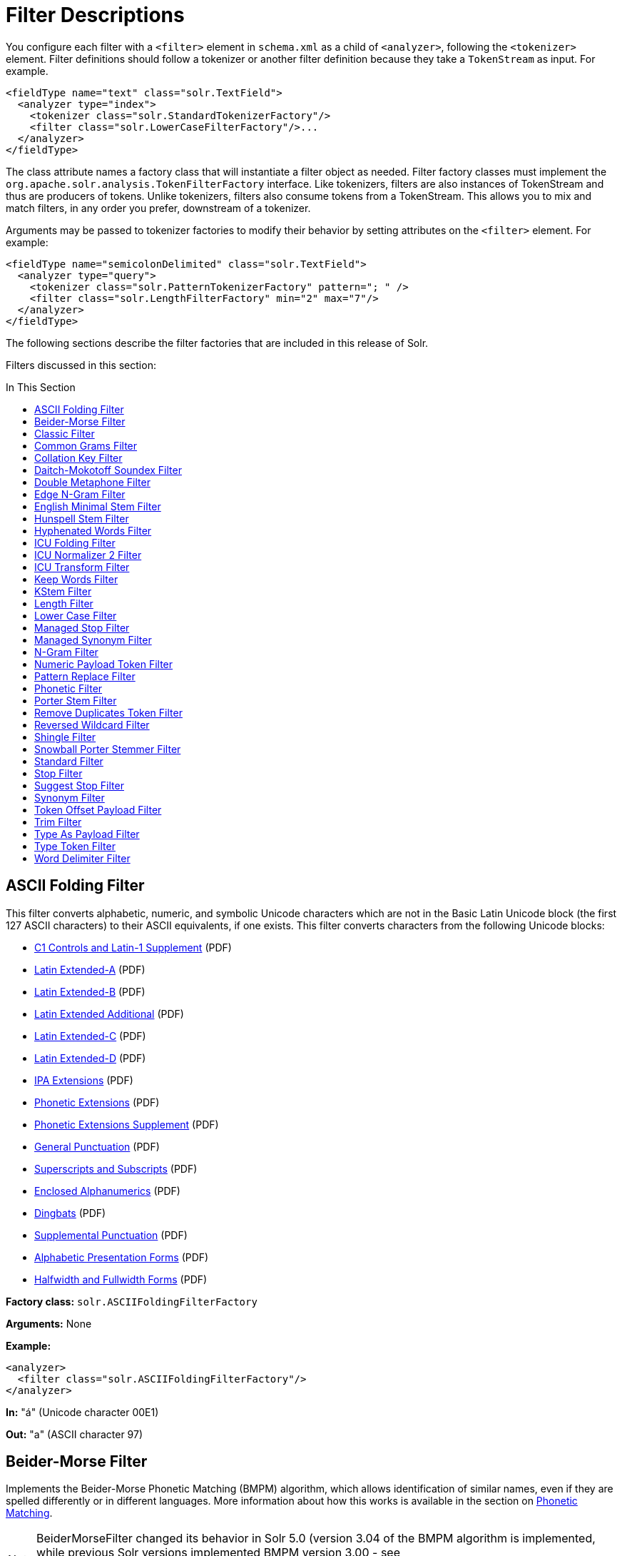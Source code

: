 = Filter Descriptions
:page-description: Detailed information on available content filters.
:page-permalink: Filter-Descriptions.html
:page-toc: false
:toc: macro
:toc-title: In This Section
:page-shortname: filter-descriptions

You configure each filter with a `<filter>` element in `schema.xml` as a child of `<analyzer>`, following the `<tokenizer>` element. Filter definitions should follow a tokenizer or another filter definition because they take a `TokenStream` as input. For example.

[source,xml]
<fieldType name="text" class="solr.TextField">
  <analyzer type="index">
    <tokenizer class="solr.StandardTokenizerFactory"/>
    <filter class="solr.LowerCaseFilterFactory"/>...
  </analyzer>
</fieldType>

The class attribute names a factory class that will instantiate a filter object as needed. Filter factory classes must implement the `org.apache.solr.analysis.TokenFilterFactory` interface. Like tokenizers, filters are also instances of TokenStream and thus are producers of tokens. Unlike tokenizers, filters also consume tokens from a TokenStream. This allows you to mix and match filters, in any order you prefer, downstream of a tokenizer.

Arguments may be passed to tokenizer factories to modify their behavior by setting attributes on the `<filter>` element. For example:

[source,xml]
<fieldType name="semicolonDelimited" class="solr.TextField">
  <analyzer type="query">
    <tokenizer class="solr.PatternTokenizerFactory" pattern="; " />
    <filter class="solr.LengthFilterFactory" min="2" max="7"/>
  </analyzer>
</fieldType>

The following sections describe the filter factories that are included in this release of Solr.

Filters discussed in this section:

toc::[]

== ASCII Folding Filter

This filter converts alphabetic, numeric, and symbolic Unicode characters which are not in the Basic Latin Unicode block (the first 127 ASCII characters) to their ASCII equivalents, if one exists. This filter converts characters from the following Unicode blocks:

* http://www.unicode.org/charts/PDF/U0080.pdf[C1 Controls and Latin-1 Supplement] (PDF)
* http://www.unicode.org/charts/PDF/U0100.pdf[Latin Extended-A] (PDF)
* http://www.unicode.org/charts/PDF/U0180.pdf[Latin Extended-B] (PDF)
* http://www.unicode.org/charts/PDF/U1E00.pdf[Latin Extended Additional] (PDF)
* http://www.unicode.org/charts/PDF/U2C60.pdf[Latin Extended-C] (PDF)
* http://www.unicode.org/charts/PDF/UA720.pdf[Latin Extended-D] (PDF)
* http://www.unicode.org/charts/PDF/U0250.pdf[IPA Extensions] (PDF)
* http://www.unicode.org/charts/PDF/U1D00.pdf[Phonetic Extensions] (PDF)
* http://www.unicode.org/charts/PDF/U1D80.pdf[Phonetic Extensions Supplement] (PDF)
* http://www.unicode.org/charts/PDF/U2000.pdf[General Punctuation] (PDF)
* http://www.unicode.org/charts/PDF/U2070.pdf[Superscripts and Subscripts] (PDF)
* http://www.unicode.org/charts/PDF/U2460.pdf[Enclosed Alphanumerics] (PDF)
* http://www.unicode.org/charts/PDF/U2700.pdf[Dingbats] (PDF)
* http://www.unicode.org/charts/PDF/U2E00.pdf[Supplemental Punctuation] (PDF)
* http://www.unicode.org/charts/PDF/UFB00.pdf[Alphabetic Presentation Forms] (PDF)
* http://www.unicode.org/charts/PDF/UFF00.pdf[Halfwidth and Fullwidth Forms] (PDF)

*Factory class:* `solr.ASCIIFoldingFilterFactory`

*Arguments:* None

*Example:*

[source,xml]
<analyzer>
  <filter class="solr.ASCIIFoldingFilterFactory"/>
</analyzer>

*In:* "á" (Unicode character 00E1)

*Out:* "a" (ASCII character 97)

== Beider-Morse Filter

Implements the Beider-Morse Phonetic Matching (BMPM) algorithm, which allows identification of similar names, even if they are spelled differently or in different languages. More information about how this works is available in the section on <<Phonetic-Matching.adoc,Phonetic Matching>>.

NOTE: BeiderMorseFilter changed its behavior in Solr 5.0 (version 3.04 of the BMPM algorithm is implemented, while previous Solr versions implemented BMPM version 3.00 - see http://stevemorse.org/phoneticinfo.htm), so any index built using this filter with earlier versions of Solr will need to be rebuilt.

*Factory class:* `solr.BeiderMorseFilterFactory`

*Arguments:*

`nameType`: Types of names. Valid values are GENERIC, ASHKENAZI, or SEPHARDIC. If not processing Ashkenazi or Sephardic names, use GENERIC.

`ruleType`: Types of rules to apply. Valid values are APPROX or EXACT.

`concat`: Defines if multiple possible matches should be combined with a pipe ("|").

`languageSet`: The language set to use. The value "auto" will allow the Filter to identify the language, or a comma-separated list can be supplied.

*Example:*

[source,xml]
<analyzer>
  <tokenizer class="solr.StandardTokenizerFactory"/>
  <filter class="solr.BeiderMorseFilterFactory" nameType="GENERIC" ruleType="APPROX"
          concat="true" languageSet="auto">
  </filter>
</analyzer>

== Classic Filter

This filter takes the output of the link:Tokenizers.html#Tokenizers-ClassicTokenizer[Classic Tokenizer] and strips periods from acronyms and "'s" from possessives.

*Factory class:* `solr.ClassicFilterFactory`

*Arguments:* None

*Example:*

[source,xml]
<analyzer>
  <tokenizer class="solr.ClassicTokenizerFactory"/>
  <filter class="solr.ClassicFilterFactory"/>
</analyzer>

*In:* "I.B.M. cat's can't"

*Tokenizer to Filter:* "I.B.M", "cat's", "can't"

*Out:* "IBM", "cat", "can't"

== Common Grams Filter

This filter creates word shingles by combining common tokens such as stop words with regular tokens. This is useful for creating phrase queries containing common words, such as "the cat." Solr normally ignores stop words in queried phrases, so searching for "the cat" would return all matches for the word "cat."

*Factory class:* `solr.CommonGramsFilterFactory`

*Arguments:*

`words`: (a common word file in .txt format) Provide the name of a common word file, such as `stopwords.txt`.

`format`: (optional) If the stopwords list has been formatted for Snowball, you can specify `format="snowball"` so Solr can read the stopwords file.

`ignoreCase`: (boolean) If true, the filter ignores the case of words when comparing them to the common word file. The default is false.

*Example:*

[source,xml]
<analyzer>
  <tokenizer class="solr.StandardTokenizerFactory"/>
  <filter class="solr.CommonGramsFilterFactory" words="stopwords.txt" ignoreCase="true"/>
</analyzer>

*In:* "the Cat"

*Tokenizer to Filter:* "the", "Cat"

*Out:* "the_cat"

== Collation Key Filter

Collation allows sorting of text in a language-sensitive way. It is usually used for sorting, but can also be used with advanced searches. We've covered this in much more detail in the section on link:Language-Analysis.html#LanguageAnalysis-UnicodeCollation[Unicode Collation].

== Daitch-Mokotoff Soundex Filter

Implements the Daitch-Mokotoff Soundex algorithm, which allows identification of similar names, even if they are spelled differently. More information about how this works is available in the section on <<Phonetic-Matching.adoc,Phonetic Matching>>.

*Factory class:* `solr.DaitchMokotoffSoundexFilterFactory`

*Arguments:*

`inject` : (true/false) If true (the default), then new phonetic tokens are added to the stream. Otherwise, tokens are replaced with the phonetic equivalent. Setting this to false will enable phonetic matching, but the exact spelling of the target word may not match.

*Example:*

[source,xml]
<analyzer>
  <tokenizer class="solr.StandardTokenizerFactory"/>
  <filter class="solr.DaitchMokotoffSoundexFilterFactory" inject="true"/>
</analyzer>

== Double Metaphone Filter

This filter creates tokens using the ` DoubleMetaphone ` encoding algorithm from commons-codec. For more information, see the link:Phonetic-Matching.html[Phonetic Matching] section.

*Factory class:* `solr.DoubleMetaphoneFilterFactory`

*Arguments:*

`inject`: (true/false) If true (the default), then new phonetic tokens are added to the stream. Otherwise, tokens are replaced with the phonetic equivalent. Setting this to false will enable phonetic matching, but the exact spelling of the target word may not match.

`maxCodeLength`: (integer) The maximum length of the code to be generated.

*Example:*

Default behavior for inject (true): keep the original token and add phonetic token(s) at the same position.

[source,xml]
<analyzer>
  <tokenizer class="solr.StandardTokenizerFactory"/>
  <filter class="solr.DoubleMetaphoneFilterFactory"/>
</analyzer>

*In:* "four score and Kuczewski"

*Tokenizer to Filter:* "four"(1), "score"(2), "and"(3), "Kuczewski"(4)

*Out:* "four"(1), "FR"(1), "score"(2), "SKR"(2), "and"(3), "ANT"(3), "Kuczewski"(4), "KSSK"(4), "KXFS"(4)

The phonetic tokens have a position increment of 0, which indicates that they are at the same position as the token they were derived from (immediately preceding). Note that "Kuczewski" has two encodings, which are added at the same position.

*Example:*

Discard original token (`inject="false"`).

[source,xml]
<analyzer>
  <tokenizer class="solr.StandardTokenizerFactory"/>
  <filter class="solr.DoubleMetaphoneFilterFactory" inject="false"/>
</analyzer>

*In:* "four score and Kuczewski"

*Tokenizer to Filter:* "four"(1), "score"(2), "and"(3), "Kuczewski"(4)

*Out:* "FR"(1), "SKR"(2), "ANT"(3), "KSSK"(4), "KXFS"(4)

Note that "Kuczewski" has two encodings, which are added at the same position.

== Edge N-Gram Filter

This filter generates edge n-gram tokens of sizes within the given range.

*Factory class:* `solr.EdgeNGramFilterFactory`

*Arguments:*

`minGramSize`: (integer, default 1) The minimum gram size.

`maxGramSize`: (integer, default 1) The maximum gram size.

*Example:*

Default behavior.

[source,xml]
<analyzer>
  <tokenizer class="solr.StandardTokenizerFactory"/>
  <filter class="solr.EdgeNGramFilterFactory"/>
</analyzer>

*In:* "four score and twenty"

*Tokenizer to Filter:* "four", "score", "and", "twenty"

*Out:* "f", "s", "a", "t"

*Example:*

A range of 1 to 4.

[source,xml]
<analyzer>
  <tokenizer class="solr.StandardTokenizerFactory"/>
  <filter class="solr.EdgeNGramFilterFactory" minGramSize="1" maxGramSize="4"/>
</analyzer>

*In:* "four score"

*Tokenizer to Filter:* "four", "score"

*Out:* "f", "fo", "fou", "four", "s", "sc", "sco", "scor"

*Example:*

A range of 4 to 6.

[source,xml]
<analyzer>
  <tokenizer class="solr.StandardTokenizerFactory"/>
  <filter class="solr.EdgeNGramFilterFactory" minGramSize="4" maxGramSize="6"/>
</analyzer>

*In:* "four score and twenty"

*Tokenizer to Filter:* "four", "score", "and", "twenty"

*Out:* "four", "scor", "score", "twen", "twent", "twenty"

== English Minimal Stem Filter

This filter stems plural English words to their singular form.

*Factory class:* `solr.EnglishMinimalStemFilterFactory`

*Arguments:* None

*Example:*

[source,xml]
<analyzer type="index">
  <tokenizer class="solr.StandardTokenizerFactory "/>
  <filter class="solr.EnglishMinimalStemFilterFactory"/>
</analyzer>

*In:* "dogs cats"

*Tokenizer to Filter:* "dogs", "cats"

*Out:* "dog", "cat"

== Hunspell Stem Filter

The http://wiki.apache.org/solr/Hunspell[Hunspell Stem Filter] provides support for several languages. You must provide the dictionary (`.dic`) and rules (`.aff`) files for each language you wish to use with the Hunspell Stem Filter. You can download those language files http://wiki.services.openoffice.org/wiki/Dictionaries[here].

Be aware that your results will vary widely based on the quality of the provided dictionary and rules files. For example, some languages have only a minimal word list with no morphological information. On the other hand, for languages that have no stemmer but do have an extensive dictionary file, the Hunspell stemmer may be a good choice.

*Factory class:* `solr.HunspellStemFilterFactory`

*Arguments:*

`dictionary`: (required) The path of a dictionary file.

`affix`: (required) The path of a rules file. `ignoreCase`: (boolean) controls whether matching is case sensitive or not. The default is false.

`strictAffixParsing`: (boolean) controls whether the affix parsing is strict or not. If true, an error while reading an affix rule causes a ParseException, otherwise is ignored. The default is true.

*Example:*

[source,xml]
<analyzer type="index">
  <tokenizer class="solr.WhitespaceTokenizerFactory"/>
  <filter class="solr.HunspellStemFilterFactory"
    dictionary="en_GB.dic"
    affix="en_GB.aff"
    ignoreCase="true"
    strictAffixParsing="true" />
</analyzer>


*In:* "jump jumping jumped"

*Tokenizer to Filter:* "jump", "jumping", "jumped"

*Out:* "jump", "jump", "jump"

== Hyphenated Words Filter

This filter reconstructs hyphenated words that have been tokenized as two tokens because of a line break or other intervening whitespace in the field test. If a token ends with a hyphen, it is joined with the following token and the hyphen is discarded. Note that for this filter to work properly, the upstream tokenizer must not remove trailing hyphen characters. This filter is generally only useful at index time.

*Factory class:* `solr.HyphenatedWordsFilterFactory`

*Arguments:* None

*Example:*

[source,xml]
<analyzer type="index">
  <tokenizer class="solr.WhitespaceTokenizerFactory"/>
  <filter class="solr.HyphenatedWordsFilterFactory"/>
</analyzer>

*In:* "A hyphen- ated word"

*Tokenizer to Filter:* "A", "hyphen-", "ated", "word"

*Out:* "A", "hyphenated", "word"

== ICU Folding Filter

This filter is a custom Unicode normalization form that applies the foldings specified in http://www.unicode.org/reports/tr30/tr30-4.html[Unicode Technical Report 30] in addition to the `NFKC_Casefold` normalization form as described in link:#FilterDescriptions-ICUNormalizer2Filter[ICU Normalizer 2 Filter]. This filter is a better substitute for the combined behavior of the link:#FilterDescriptions-ASCIIFoldingFilter[ASCII Folding Filter], link:#FilterDescriptions-LowerCaseFilter[Lower Case Filter], and link:#FilterDescriptions-ICUNormalizer2Filter[ICU Normalizer 2 Filter].

To use this filter, see `solr/contrib/analysis-extras/README.txt` for instructions on which jars you need to add to your `solr_home/lib`.

*Factory class:* `solr.ICUFoldingFilterFactory`

*Arguments:* None

*Example:*

[source,xml]
<analyzer>
  <tokenizer class="solr.StandardTokenizerFactory"/>
  <filter class="solr.ICUFoldingFilterFactory"/>
</analyzer>

For detailed information on this normalization form, see http://www.unicode.org/reports/tr30/tr30-4.html.

== ICU Normalizer 2 Filter

This filter factory normalizes text according to one of five Unicode Normalization Forms as described in http://unicode.org/reports/tr15/[Unicode Standard Annex #15]:

* NFC: (name="nfc" mode="compose") Normalization Form C, canonical decomposition
* NFD: (name="nfc" mode="decompose") Normalization Form D, canonical decomposition, followed by canonical composition
* NFKC: (name="nfkc" mode="compose") Normalization Form KC, compatibility decomposition
* NFKD: (name="nfkc" mode="decompose") Normalization Form KD, compatibility decomposition, followed by canonical composition
* NFKC_Casefold: (name="nfkc_cf" mode="compose") Normalization Form KC, with additional Unicode case folding. Using the ICU Normalizer 2 Filter is a better-performing substitution for the link:#FilterDescriptions-LowerCaseFilter[Lower Case Filter] and NFKC normalization.

*Factory class:* `solr.ICUNormalizer2FilterFactory`

*Arguments:*

`name`: (string) The name of the normalization form; `nfc`, `nfd`, `nfkc`, `nfkd`, `nfkc_cf`

`mode`: (string) The mode of Unicode character composition and decomposition; `compose` or `decompose`

*Example:*

[source,xml]
<analyzer>
  <tokenizer class="solr.StandardTokenizerFactory"/>
  <filter class="solr.ICUNormalizer2FilterFactory" name="nkc_cf" mode="compose"/>
</analyzer>

For detailed information about these Unicode Normalization Forms, see http://unicode.org/reports/tr15/.

To use this filter, see `solr/contrib/analysis-extras/README.txt` for instructions on which jars you need to add to your `solr_home/lib`.

== ICU Transform Filter

This filter applies http://userguide.icu-project.org/transforms/general[ICU Tranforms] to text. This filter supports only ICU System Transforms. Custom rule sets are not supported.

*Factory class:* `solr.ICUTransformFilterFactory`

*Arguments:*

`id`: (string) The identifier for the ICU System Transform you wish to apply with this filter. For a full list of ICU System Transforms, see http://demo.icu-project.org/icu-bin/translit?TEMPLATE_FILE=data/translit_rule_main.html.

*Example:*

[source,xml]
<analyzer>
  <tokenizer class="solr.StandardTokenizerFactory"/>
  <filter class="solr.ICUTransformFilterFactory" id="Traditional-Simplified"/>
</analyzer>

For detailed information about ICU Transforms, see http://userguide.icu-project.org/transforms/general.

To use this filter, see `solr/contrib/analysis-extras/README.txt` for instructions on which jars you need to add to your `solr_home/lib`.

== Keep Words Filter

This filter discards all tokens except those that are listed in the given word list. This is the inverse of the Stop Words Filter. This filter can be useful for building specialized indices for a constrained set of terms.

*Factory class:* `solr.KeepWordFilterFactory`

*Arguments:*

`words`: (required) Path of a text file containing the list of keep words, one per line. Blank lines and lines that begin with "#" are ignored. This may be an absolute path, or a simple filename in the Solr config directory.

`ignoreCase`: (true/false) If *true* then comparisons are done case-insensitively. If this argument is true, then the words file is assumed to contain only lowercase words. The default is **false**.

`enablePositionIncrements`: if `luceneMatchVersion` is `4.3` or earlier and `enablePositionIncrements="false"`, no position holes will be left by this filter when it removes tokens. *This argument is invalid if `luceneMatchVersion` is `5.0` or later.*

*Example:*

Where `keepwords.txt` contains:

`happy`

`funny`

`silly`

[source,xml]
<analyzer>
  <tokenizer class="solr.StandardTokenizerFactory"/>
  <filter class="solr.KeepWordFilterFactory" words="keepwords.txt"/>
</analyzer>

*In:* "Happy, sad or funny"

*Tokenizer to Filter:* "Happy", "sad", "or", "funny"

*Out:* "funny"

*Example:*

Same `keepwords.txt`, case insensitive:

[source,xml]
<analyzer>
  <tokenizer class="solr.StandardTokenizerFactory"/>
  <filter class="solr.KeepWordFilterFactory" words="keepwords.txt" ignoreCase="true"/>
</analyzer>

*In:* "Happy, sad or funny"

*Tokenizer to Filter:* "Happy", "sad", "or", "funny"

*Out:* "Happy", "funny"

*Example:*

Using LowerCaseFilterFactory before filtering for keep words, no `ignoreCase` flag.

[source,xml]
<analyzer>
  <tokenizer class="solr.StandardTokenizerFactory"/>
  <filter class="solr.LowerCaseFilterFactory"/>
  <filter class="solr.KeepWordFilterFactory" words="keepwords.txt"/>
</analyzer>

*In:* "Happy, sad or funny"

*Tokenizer to Filter:* "Happy", "sad", "or", "funny"

*Filter to Filter:* "happy", "sad", "or", "funny"

*Out:* "happy", "funny"

== KStem Filter

KStem is an alternative to the Porter Stem Filter for developers looking for a less aggressive stemmer. KStem was written by Bob Krovetz, ported to Lucene by Sergio Guzman-Lara (UMASS Amherst). This stemmer is only appropriate for English language text.

*Factory class:* `solr.KStemFilterFactory`

*Arguments:* None

*Example:*

[source,xml]
<analyzer type="index">
  <tokenizer class="solr.StandardTokenizerFactory "/>
  <filter class="solr.KStemFilterFactory"/>
</analyzer>

*In:* "jump jumping jumped"

*Tokenizer to Filter:* "jump", "jumping", "jumped"

*Out:* "jump", "jump", "jump"

== Length Filter

This filter passes tokens whose length falls within the min/max limit specified. All other tokens are discarded.

*Factory class:* `solr.LengthFilterFactory`

*Arguments:*

`min`: (integer, required) Minimum token length. Tokens shorter than this are discarded.

`max`: (integer, required, must be >= min) Maximum token length. Tokens longer than this are discarded.

`enablePositionIncrements`: if `luceneMatchVersion` is `4.3` or earlier and `enablePositionIncrements="false"`, no position holes will be left by this filter when it removes tokens. *This argument is invalid if `luceneMatchVersion` is `5.0` or later.*

*Example:*

[source,xml]
<analyzer>
  <tokenizer class="solr.StandardTokenizerFactory"/>
  <filter class="solr.LengthFilterFactory" min="3" max="7"/>
</analyzer>

*In:* "turn right at Albuquerque"

*Tokenizer to Filter:* "turn", "right", "at", "Albuquerque"

*Out:* "turn", "right"

== Lower Case Filter

Converts any uppercase letters in a token to the equivalent lowercase token. All other characters are left unchanged.

*Factory class:* `solr.LowerCaseFilterFactory`

*Arguments:* None

*Example:*

[source,xml]
<analyzer>
  <tokenizer class="solr.StandardTokenizerFactory"/>
  <filter class="solr.LowerCaseFilterFactory"/>
</analyzer>

*In:* "Down With CamelCase"

*Tokenizer to Filter:* "Down", "With", "CamelCase"

*Out:* "down", "with", "camelcase"

== Managed Stop Filter

This is specialized version of the link:#FilterDescriptions-StopFilter[Stop Words Filter Factory] that uses a set of stop words that are link:Managed-Resources.html[managed from a REST API.]

*Arguments:*

`managed`: The name that should be used for this set of stop words in the managed REST API.

*Example:*

With this configuration the set of words is named "english" and can be managed via `/solr/collection_name/schema/analysis/stopwords/english`

[source,xml]
<analyzer>
  <tokenizer class="solr.StandardTokenizerFactory"/>
  <filter class="solr.ManagedStopFilterFactory" managed="english"/>
</analyzer>

See <<_stop-filter,Stop Filter>> for example input/output.

== Managed Synonym Filter

This is specialized version of the <<_synonym-filter,Synonym Filter Factory>> that uses a mapping on synonyms that is <<Managed-Resources.adoc,managed from a REST API>>.

*Arguments:*

`managed`: The name that should be used for this mapping on synonyms in the managed REST API.

*Example:*

With this configuration the set of mappings is named "english" and can be managed via `/solr/collection_name/schema/analysis/synonyms/english`

[source,xml]
<analyzer>
  <tokenizer class="solr.StandardTokenizerFactory"/>
  <filter class="solr.ManagedSynonymFilterFactory" managed="english"/>
</analyzer>

See <<_synonym-filter,Synonym Filter>> for example input/output.

== N-Gram Filter

Generates n-gram tokens of sizes in the given range. Note that tokens are ordered by position and then by gram size.

*Factory class:* `solr.NGramFilterFactory`

*Arguments:*

`minGramSize`: (integer, default 1) The minimum gram size.

`maxGramSize`: (integer, default 2) The maximum gram size.

*Example:*

Default behavior.

[source,xml]
<analyzer>
  <tokenizer class="solr.StandardTokenizerFactory"/>
  <filter class="solr.NGramFilterFactory"/>
</analyzer>

*In:* "four score"

*Tokenizer to Filter:* "four", "score"

*Out:* "f", "o", "u", "r", "fo", "ou", "ur", "s", "c", "o", "r", "e", "sc", "co", "or", "re"

*Example:*

A range of 1 to 4.

[source,xml]
<analyzer>
  <tokenizer class="solr.StandardTokenizerFactory"/>
  <filter class="solr.NGramFilterFactory" minGramSize="1" maxGramSize="4"/>
</analyzer>

*In:* "four score"

*Tokenizer to Filter:* "four", "score"

*Out:* "f", "fo", "fou", "four", "s", "sc", "sco", "scor"

*Example:*

A range of 3 to 5.

[source,xml]
<analyzer>
  <tokenizer class="solr.StandardTokenizerFactory"/>
  <filter class="solr.NGramFilterFactory" minGramSize="3" maxGramSize="5"/>
</analyzer>

*In:* "four score"

*Tokenizer to Filter:* "four", "score"

*Out:* "fou", "four", "our", "sco", "scor", "score", "cor", "core", "ore"

== Numeric Payload Token Filter

This filter adds a numeric floating point payload value to tokens that match a given type. Refer to the Javadoc for the `org.apache.lucene.analysis.Token` class for more information about token types and payloads.

*Factory class:* `solr.NumericPayloadTokenFilterFactory`

*Arguments:*

`payload`: (required) A floating point value that will be added to all matching tokens.

`typeMatch`: (required) A token type name string. Tokens with a matching type name will have their payload set to the above floating point value.

*Example:*

[source,xml]
<analyzer>
  <tokenizer class="solr.WhitespaceTokenizerFactory"/>
  <filter class="solr.NumericPayloadTokenFilterFactory" payload="0.75" typeMatch="word"/>
</analyzer>

*In:* "bing bang boom"

*Tokenizer to Filter:* "bing", "bang", "boom"

*Out:* "bing"[0.75], "bang"[0.75], "boom"[0.75]

== Pattern Replace Filter

This filter applies a regular expression to each token and, for those that match, substitutes the given replacement string in place of the matched pattern. Tokens which do not match are passed though unchanged.

*Factory class:* `solr.PatternReplaceFilterFactory`

*Arguments:*

`pattern`: (required) The regular expression to test against each token, as per `java.util.regex.Pattern`.

`replacement`: (required) A string to substitute in place of the matched pattern. This string may contain references to capture groups in the regex pattern. See the Javadoc for `java.util.regex.Matcher`.

`replace`: ("all" or "first", default "all") Indicates whether all occurrences of the pattern in the token should be replaced, or only the first.

*Example:*

Simple string replace:

[source,xml]
<analyzer>
  <tokenizer class="solr.StandardTokenizerFactory"/>
  <filter class="solr.PatternReplaceFilterFactory" pattern="cat" replacement="dog"/>
</analyzer>

*In:* "cat concatenate catycat"

*Tokenizer to Filter:* "cat", "concatenate", "catycat"

*Out:* "dog", "condogenate", "dogydog"

*Example:*

String replacement, first occurrence only:

[source,xml]
<analyzer>
  <tokenizer class="solr.StandardTokenizerFactory"/>
  <filter class="solr.PatternReplaceFilterFactory" pattern="cat" replacement="dog" replace="first"/>
</analyzer>

*In:* "cat concatenate catycat"

*Tokenizer to Filter:* "cat", "concatenate", "catycat"

*Out:* "dog", "condogenate", "dogycat"

*Example:*

More complex pattern with capture group reference in the replacement. Tokens that start with non-numeric characters and end with digits will have an underscore inserted before the numbers. Otherwise the token is passed through.

[source,xml]
<analyzer>
  <tokenizer class="solr.StandardTokenizerFactory"/>
  <filter class="solr.PatternReplaceFilterFactory" pattern="(\D+)(\d+)$" replacement="$1_$2"/>
</analyzer>

*In:* "cat foo1234 9987 blah1234foo"

*Tokenizer to Filter:* "cat", "foo1234", "9987", "blah1234foo"

*Out:* "cat", "foo_1234", "9987", "blah1234foo"

== Phonetic Filter

This filter creates tokens using one of the phonetic encoding algorithms in the `org.apache.commons.codec.language` package. For more information, see the section on https://cwiki.apache.org/confluence/display/solr/Phonetic+Matching[Phonetic Matching].

*Factory class:* `solr.PhoneticFilterFactory`

*Arguments:*

`encoder`: (required) The name of the encoder to use. The encoder name must be one of the following (case insensitive): http://commons.apache.org/codec/apidocs/org/apache/commons/codec/language/DoubleMetaphone.html[DoubleMetaphone], http://commons.apache.org/codec/apidocs/org/apache/commons/codec/language/Metaphone.html[Metaphone], http://commons.apache.org/codec/apidocs/org/apache/commons/codec/language/Soundex.html[Soundex], http://commons.apache.org/codec/apidocs/org/apache/commons/codec/language/RefinedSoundex.html[RefinedSoundex], http://commons.apache.org/codec/apidocs/org/apache/commons/codec/language/Caverphone.html[Caverphone (v2.0)], http://commons.apache.org/codec/apidocs/org/apache/commons/codec/language/ColognePhonetic.html[ColognePhonetic], or http://commons.apache.org/proper/commons-codec/apidocs/org/apache/commons/codec/language/Nysiis.html[Nysiis].

`inject`: (true/false) If true (the default), then new phonetic tokens are added to the stream. Otherwise, tokens are replaced with the phonetic equivalent. Setting this to false will enable phonetic matching, but the exact spelling of the target word may not match.

`maxCodeLength`: (integer) The maximum length of the code to be generated by the Metaphone or Double Metaphone encoders.

*Example:*

Default behavior for DoubleMetaphone encoding.

[source,xml]
<analyzer>
  <tokenizer class="solr.StandardTokenizerFactory"/>
  <filter class="solr.PhoneticFilterFactory" encoder="DoubleMetaphone"/>
</analyzer>

*In:* "four score and twenty"

*Tokenizer to Filter:* "four"(1), "score"(2), "and"(3), "twenty"(4)

*Out:* "four"(1), "FR"(1), "score"(2), "SKR"(2), "and"(3), "ANT"(3), "twenty"(4), "TNT"(4)

The phonetic tokens have a position increment of 0, which indicates that they are at the same position as the token they were derived from (immediately preceding).

*Example:*

Discard original token.

[source,xml]
<analyzer>
  <tokenizer class="solr.StandardTokenizerFactory"/>
  <filter class="solr.PhoneticFilterFactory" encoder="DoubleMetaphone" inject="false"/>
</analyzer>

*In:* "four score and twenty"

*Tokenizer to Filter:* "four"(1), "score"(2), "and"(3), "twenty"(4)

*Out:* "FR"(1), "SKR"(2), "ANT"(3), "TWNT"(4)

*Example:*

Default Soundex encoder.

[source,xml]
<analyzer>
  <tokenizer class="solr.StandardTokenizerFactory"/>
  <filter class="solr.PhoneticFilterFactory" encoder="Soundex"/>
</analyzer>

*In:* "four score and twenty"

*Tokenizer to Filter:* "four"(1), "score"(2), "and"(3), "twenty"(4)

*Out:* "four"(1), "F600"(1), "score"(2), "S600"(2), "and"(3), "A530"(3), "twenty"(4), "T530"(4)

== Porter Stem Filter

This filter applies the Porter Stemming Algorithm for English. The results are similar to using the Snowball Porter Stemmer with the `language="English"` argument. But this stemmer is coded directly in Java and is not based on Snowball. It does not accept a list of protected words and is only appropriate for English language text. However, it has been benchmarked as http://markmail.org/thread/d2c443z63z37rwf6[four times faster] than the English Snowball stemmer, so can provide a performance enhancement.

*Factory class:* `solr.PorterStemFilterFactory`

*Arguments:* None

*Example:*

[source,xml]
<analyzer type="index">
  <tokenizer class="solr.StandardTokenizerFactory "/>
  <filter class="solr.PorterStemFilterFactory"/>
</analyzer>

*In:* "jump jumping jumped"

*Tokenizer to Filter:* "jump", "jumping", "jumped"

*Out:* "jump", "jump", "jump"

== Remove Duplicates Token Filter

The filter removes duplicate tokens in the stream. Tokens are considered to be duplicates if they have the same text and position values.

*Factory class:* `solr.RemoveDuplicatesTokenFilterFactory`

*Arguments:* None

*Example:*

One example of where `RemoveDuplicatesTokenFilterFactory` is in situations where a synonym file is being used in conjuntion with a stemmer causes some synonyms to be reduced to the same stem. Consider the following entry from a `synonyms.txt` file:

[source]
Television, Televisions, TV, TVs


When used in the following configuration:

[source,xml]
<analyzer>
  <tokenizer class="solr.StandardTokenizerFactory"/>
  <filter class="solr.SynonymFilterFactory" synonyms="synonyms.txt"/>
  <filter class="solr.EnglishMinimalStemFilterFactory"/>
  <filter class="solr.RemoveDuplicatesTokenFilterFactory"/>
</analyzer>

*In:* "Watch TV"

*Tokenizer to Synonym Filter:* "Watch"(1) "TV"(2)

*Synonym Filter to Stem Filter:* "Watch"(1) "Television"(2) "Televisions"(2) "TV"(2) "TVs"(2)

*Stem Filter to Remove Dups Filter:* "Watch"(1) "Television"(2) "Television"(2) "TV"(2) "TV"(2)

*Out:* "Watch"(1) "Television"(2) "TV"(2)

== Reversed Wildcard Filter

This filter reverses tokens to provide faster leading wildcard and prefix queries. Tokens without wildcards are not reversed.

*Factory class:* `solr.ReversedWildcardFilterFactory`

*Arguments:*

`withOriginal` (boolean) If true, the filter produces both original and reversed tokens at the same positions. If false, produces only reversed tokens.

`maxPosAsterisk` (integer, default = 2) The maximum position of the asterisk wildcard ('*') that triggers the reversal of the query term. Terms with asterisks at positions above this value are not reversed.

`maxPosQuestion` (integer, default = 1) The maximum position of the question mark wildcard ('?') that triggers the reversal of query term. To reverse only pure suffix queries (queries with a single leading asterisk), set this to 0 and `maxPosAsterisk` to 1.

`maxFractionAsterisk` (float, default = 0.0) An additional parameter that triggers the reversal if asterisk ('*') position is less than this fraction of the query token length.

`minTrailing` (integer, default = 2) The minimum number of trailing characters in a query token after the last wildcard character. For good performance this should be set to a value larger than 1.

*Example:*

[source,xml]
<analyzer type="index">
  <tokenizer class="solr.WhitespaceTokenizerFactory"/>
  <filter class="solr.ReversedWildcardFilterFactory" withOriginal="true"
    maxPosAsterisk="2" maxPosQuestion="1" minTrailing="2" maxFractionAsterisk="0"/>
</analyzer>

*In:* "*foo *bar"

*Tokenizer to Filter:* "*foo", "*bar"

*Out:* "oof*", "rab*"

== Shingle Filter

This filter constructs shingles, which are token n-grams, from the token stream. It combines runs of tokens into a single token.

*Factory class:* `solr.ShingleFilterFactory`

*Arguments:*

`minShingleSize`: (integer, default 2) The minimum number of tokens per shingle.

`maxShingleSize`: (integer, must be >= 2, default 2) The maximum number of tokens per shingle.

`outputUnigrams`: (true/false) If true (the default), then each individual token is also included at its original position.

`outputUnigramsIfNoShingles`: (true/false) If false (the default), then individual tokens will be output if no shingles are possible.

`tokenSeparator`: (string, default is " ") The default string to use when joining adjacent tokens to form a shingle.

*Example:*

Default behavior.

[source,xml]
<analyzer>
  <tokenizer class="solr.StandardTokenizerFactory"/>
  <filter class="solr.ShingleFilterFactory"/>
</analyzer>

*In:* "To be, or what?"

*Tokenizer to Filter:* "To"(1), "be"(2), "or"(3), "what"(4)

*Out:* "To"(1), "To be"(1), "be"(2), "be or"(2), "or"(3), "or what"(3), "what"(4)

*Example:*

A shingle size of four, do not include original token.

[source,xml]
<analyzer>
  <tokenizer class="solr.StandardTokenizerFactory"/>
  <filter class="solr.ShingleFilterFactory" maxShingleSize="4" outputUnigrams="false"/>
</analyzer>

*In:* "To be, or not to be."

*Tokenizer to Filter:* "To"(1), "be"(2), "or"(3), "not"(4), "to"(5), "be"(6)

*Out:* "To be"(1), "To be or"(1), "To be or not"(1), "be or"(2), "be or not"(2), "be or not to"(2), "or not"(3), "or not to"(3), "or not to be"(3), "not to"(4), "not to be"(4), "to be"(5)

== Snowball Porter Stemmer Filter

This filter factory instantiates a language-specific stemmer generated by Snowball. Snowball is a software package that generates pattern-based word stemmers. This type of stemmer is not as accurate as a table-based stemmer, but is faster and less complex. Table-driven stemmers are labor intensive to create and maintain and so are typically commercial products.

Solr contains Snowball stemmers for Armenian, Basque, Catalan, Danish, Dutch, English, Finnish, French, German, Hungarian, Italian, Norwegian, Portuguese, Romanian, Russian, Spanish, Swedish and Turkish. For more information on Snowball, visit http://snowball.tartarus.org/.

`StopFilterFactory`, `CommonGramsFilterFactory`, and `CommonGramsQueryFilterFactory` can optionally read stopwords in Snowball format (specify `format="snowball"` in the configuration of those FilterFactories).

*Factory class:* `solr.SnowballPorterFilterFactory`

*Arguments:*

`language`: (default "English") The name of a language, used to select the appropriate Porter stemmer to use. Case is significant. This string is used to select a package name in the "org.tartarus.snowball.ext" class hierarchy.

`protected`: Path of a text file containing a list of protected words, one per line. Protected words will not be stemmed. Blank lines and lines that begin with "#" are ignored. This may be an absolute path, or a simple file name in the Solr config directory.

*Example:*

Default behavior:

[source,xml]
<analyzer>
  <tokenizer class="solr.StandardTokenizerFactory"/>
  <filter class="solr.SnowballPorterFilterFactory"/>
</analyzer>

*In:* "flip flipped flipping"

*Tokenizer to Filter:* "flip", "flipped", "flipping"

*Out:* "flip", "flip", "flip"

*Example:*

French stemmer, English words:

[source,xml]
<analyzer>
  <tokenizer class="solr.StandardTokenizerFactory"/>
  <filter class="solr.SnowballPorterFilterFactory" language="French"/>
</analyzer>

*In:* "flip flipped flipping"

*Tokenizer to Filter:* "flip", "flipped", "flipping"

*Out:* "flip", "flipped", "flipping"

*Example:*

Spanish stemmer, Spanish words:

[source,xml]
<analyzer>
  <tokenizer class="solr.StandardTokenizerFactory"/>
  <filter class="solr.SnowballPorterFilterFactory" language="Spanish"/>
</analyzer>

*In:* "cante canta"

*Tokenizer to Filter:* "cante", "canta"

*Out:* "cant", "cant"

== Standard Filter

This filter removes dots from acronyms and the substring "'s" from the end of tokens. This filter depends on the tokens being tagged with the appropriate term-type to recognize acronyms and words with apostrophes.

*Factory class:* `solr.StandardFilterFactory`

*Arguments:* None

Note:

This filter is no longer operational in Solr when the `luceneMatchVersion` (in `solrconfig.xml`) is higher than "3.1".

== Stop Filter

This filter discards, or _stops_ analysis of, tokens that are on the given stop words list. A standard stop words list is included in the Solr config directory, named `stopwords.txt`, which is appropriate for typical English language text.

*Factory class:* `solr.StopFilterFactory`

*Arguments:*

`words`: (optional) The path to a file that contains a list of stop words, one per line. Blank lines and lines that begin with "#" are ignored. This may be an absolute path, or path relative to the Solr config directory.

`format`: (optional) If the stopwords list has been formatted for Snowball, you can specify `format="snowball"` so Solr can read the stopwords file.

`ignoreCase`: (true/false, default false) Ignore case when testing for stop words. If true, the stop list should contain lowercase words.

`enablePositionIncrements`: if `luceneMatchVersion` is `4.4` or earlier and `enablePositionIncrements="false"`, no position holes will be left by this filter when it removes tokens. *This argument is invalid if `luceneMatchVersion` is `5.0` or later.*

*Example:*

Case-sensitive matching, capitalized words not stopped. Token positions skip stopped words.

[source,xml]
<analyzer>
  <tokenizer class="solr.StandardTokenizerFactory"/>
  <filter class="solr.StopFilterFactory" words="stopwords.txt"/>
</analyzer>

*In:* "To be or what?"

*Tokenizer to Filter:* "To"(1), "be"(2), "or"(3), "what"(4)

*Out:* "To"(1), "what"(4)

*Example:*

[source,xml]
<analyzer>
  <tokenizer class="solr.StandardTokenizerFactory"/>
  <filter class="solr.StopFilterFactory" words="stopwords.txt" ignoreCase="true"/>
</analyzer>

*In:* "To be or what?"

*Tokenizer to Filter:* "To"(1), "be"(2), "or"(3), "what"(4)

*Out:* "what"(4)

== Suggest Stop Filter

Like <<_stop-filter,Stop Filter>>, this filter discards, or _stops_ analysis of, tokens that are on the given stop words list. Suggest Stop Filter differs from Stop Filter in that it will not remove the last token unless it is followed by a token separator. For example, a query "`find the`" would preserve the '`the`' since it was not followed by a space, punctuation etc., and mark it as a `KEYWORD` so that following filters will not change or remove it. By contrast, a query like "`find the popsicle`" would remove "`the`" as a stopword, since it's followed by a space. When using one of the analyzing suggesters, you would normally use the ordinary `StopFilterFactory` in your index analyzer and then SuggestStopFilter in your query analyzer.

*Factory class:* `solr.SuggestStopFilterFactory`

*Arguments:*

`words`: (optional; default: ` StopAnalyzer#ENGLISH_STOP_WORDS_SET `) The name of a stopwords file to parse.

`format`: (optional; default: `wordset`) Defines how the words file will be parsed. If `words` is not specified, then `format` must not be specified. The valid values for the format option are:

* `wordset`: This is the default format, which supports one word per line (including any intra-word whitespace) and allows whole line comments begining with the "`#`" character. Blank lines are ignored.
* `snowball`: This format allows for multiple words specified on each line, and trailing comments may be specified using the vertical line ("`|`"). Blank lines are ignored.

`ignoreCase`: (optional; default: `false`) If `true`, matching is case-insensitive.

*Example:*

[source,xml]
<analyzer type="query">
  <tokenizer class="solr.WhitespaceTokenizerFactory"/>
  <filter class="solr.LowerCaseFilterFactory"/>
  <filter class="solr.SuggestStopFilterFactory" ignoreCase="true"
          words="stopwords.txt" format="wordset"/>
</analyzer>

*In:* "The The"

*Tokenizer to Filter:* "the"(1), "the"(2)

*Out:* "the"(2)

== Synonym Filter

This filter does synonym mapping. Each token is looked up in the list of synonyms and if a match is found, then the synonym is emitted in place of the token. The position value of the new tokens are set such they all occur at the same position as the original token.

*Factory class:* `solr.SynonymFilterFactory`

*Arguments:*

`synonyms`: (required) The path of a file that contains a list of synonyms, one per line. In the (default) `solr` format - see the `format` argument below for alternatives - blank lines and lines that begin with "`#`" are ignored. This may be an absolute path, or path relative to the Solr config directory. There are two ways to specify synonym mappings:

* A comma-separated list of words. If the token matches any of the words, then all the words in the list are substituted, which will include the original token.

* Two comma-separated lists of words with the symbol "=>" between them. If the token matches any word on the left, then the list on the right is substituted. The original token will not be included unless it is also in the list on the right.

`ignoreCase`: (optional; default: `false`) If `true`, synonyms will be matched case-insensitively.

`expand`: (optional; default: `true`) If `true`, a synonym will be expanded to all equivalent synonyms. If `false`, all equivalent synonyms will be reduced to the first in the list.

`format`: (optional; default: `solr`) Controls how the synonyms will be parsed. The short names `solr` (for ` SolrSynonymParser)` and `wordnet` (for ` WordnetSynonymParser `) are supported, or you may alternatively supply the name of your own ` SynonymMap.Builder ` subclass.

`tokenizerFactory`: (optional; default: `WhitespaceTokenizerFactory`) The name of the tokenizer factory to use when parsing the synonyms file. Arguments with the name prefix "`tokenizerFactory."` will be supplied as init params to the specified tokenizer factory. Any arguments not consumed by the synonym filter factory, including those without the "`tokenizerFactory.`" prefix, will also be supplied as init params to the tokenizer factory. If `tokenizerFactory` is specified, then `analyzer` may not be, and vice versa.

`analyzer`: (optional; default: `WhitespaceTokenizerFactory`) The name of the analyzer class to use when parsing the synonyms file. If `analyzer` is specified, then `tokenizerFactory` may not be, and vice versa.

For the following examples, assume a synonyms file named `mysynonyms.txt`:

[source]
couch,sofa,divan
teh => the
huge,ginormous,humungous => large
small => tiny,teeny,weeny

*Example:*

[source,xml]
<analyzer>
  <tokenizer class="solr.StandardTokenizerFactory"/>
  <filter class="solr.SynonymFilterFactory" synonyms="mysynonyms.txt"/>
</analyzer>

*In:* "teh small couch"

*Tokenizer to Filter:* "teh"(1), "small"(2), "couch"(3)

*Out:* "the"(1), "tiny"(2), "teeny"(2), "weeny"(2), "couch"(3), "sofa"(3), "divan"(3)

*Example:*

[source,xml]
<analyzer>
  <tokenizer class="solr.StandardTokenizerFactory "/>
  <filter class="solr.SynonymFilterFactory" synonyms="mysynonyms.txt"/>
</analyzer>

*In:* "teh ginormous, humungous sofa"

*Tokenizer to Filter:* "teh"(1), "ginormous"(2), "humungous"(3), "sofa"(4)

*Out:* "the"(1), "large"(2), "large"(3), "couch"(4), "sofa"(4), "divan"(4)

== Token Offset Payload Filter

This filter adds the numeric character offsets of the token as a payload value for that token.

*Factory class:* `solr.TokenOffsetPayloadTokenFilterFactory`

*Arguments:* None

*Example:*

[source,xml]
<analyzer>
  <tokenizer class="solr.WhitespaceTokenizerFactory"/>
  <filter class="solr.TokenOffsetPayloadTokenFilterFactory"/>
</analyzer>

*In:* "bing bang boom"

*Tokenizer to Filter:* "bing", "bang", "boom"

*Out:* "bing"[0,4], "bang"[5,9], "boom"[10,14]

== Trim Filter

This filter trims leading and/or trailing whitespace from tokens. Most tokenizers break tokens at whitespace, so this filter is most often used for special situations.

*Factory class:* `solr.TrimFilterFactory`

*Arguments:*

`updateOffsets`: if `luceneMatchVersion` is `4.3` or earlier and `updateOffsets="true"`, trimmed tokens' start and end offsets will be updated to those of the first and last characters (plus one) remaining in the token. *This argument is invalid if `luceneMatchVersion` is `5.0` or later.*

*Example:*

The PatternTokenizerFactory configuration used here splits the input on simple commas, it does not remove whitespace.

[source,xml]
<analyzer>
  <tokenizer class="solr.PatternTokenizerFactory" pattern=","/>
  <filter class="solr.TrimFilterFactory"/>
</analyzer>

*In:* "one, two , three ,four "

*Tokenizer to Filter:* "one", " two ", " three ", "four "

*Out:* "one", "two", "three", "four"

== Type As Payload Filter

This filter adds the token's type, as an encoded byte sequence, as its payload.

*Factory class:* `solr.TypeAsPayloadTokenFilterFactory`

*Arguments:* None

*Example:*

[source,xml]
<analyzer>
  <tokenizer class="solr.WhitespaceTokenizerFactory"/>
  <filter class="solr.TypeAsPayloadTokenFilterFactory"/>
</analyzer>

*In:* "Pay Bob's I.O.U."

*Tokenizer to Filter:* "Pay", "Bob's", "I.O.U."

*Out:* "Pay"[<ALPHANUM>], "Bob's"[<APOSTROPHE>], "I.O.U."[<ACRONYM>]

== Type Token Filter

This filter blacklists or whitelists a specified list of token types, assuming the tokens have type metadata associated with them. For example, the <<Tokenizers.adoc#_UAX29-URL-Email-Tokenizer,UAX29 URL Email Tokenizer>> emits "<URL>" and "<EMAIL>" typed tokens, as well as other types. This filter would allow you to pull out only e-mail addresses from text as tokens, if you wish.

*Factory class:* `solr.TypeTokenFilterFactory`

*Arguments:*

`types`: Defines the location of a file of types to filter.

`useWhitelist`: If **true**, the file defined in `types` should be used as include list. If **false**, or undefined, the file defined in `types` is used as a blacklist.

`enablePositionIncrements`: if `luceneMatchVersion` is `4.3` or earlier and `enablePositionIncrements="false"`, no position holes will be left by this filter when it removes tokens. *This argument is invalid if `luceneMatchVersion` is `5.0` or later.*

*Example:*

[source,xml]
<analyzer>
  <filter class="solr.TypeTokenFilterFactory" types="stoptypes.txt" useWhitelist="true"/>
</analyzer>

== Word Delimiter Filter

This filter splits tokens at word delimiters. The rules for determining delimiters are determined as follows:

* A change in case within a word: "CamelCase" *->* "Camel", "Case". This can be disabled by setting `splitOnCaseChange="0"`.

* A transition from alpha to numeric characters or vice versa: "Gonzo5000" *->* "Gonzo", "5000" "4500XL" *->* "4500", "XL". This can be disabled by setting `splitOnNumerics="0"`.

* Non-alphanumeric characters (discarded): "hot-spot" *->* "hot", "spot"

* A trailing "'s" is removed: "O'Reilly's" *->* "O", "Reilly"

* Any leading or trailing delimiters are discarded: "--hot-spot--" *->* "hot", "spot"

*Factory class:* `solr.WordDelimiterFilterFactory`

*Arguments:*

`generateWordParts`: (integer, default 1) If non-zero, splits words at delimiters. For example:"CamelCase", "hot-spot" *->* "Camel", "Case", "hot", "spot"

`generateNumberParts`: (integer, default 1) If non-zero, splits numeric strings at delimiters:"1947-32" **->**"1947", "32"

`splitOnCaseChange`: (integer, default 1) If 0, words are not split on camel-case changes:"BugBlaster-XL" *->* "BugBlaster", "XL". Example 1 below illustrates the default (non-zero) splitting behavior.

`splitOnNumerics`: (integer, default 1) If 0, don't split words on transitions from alpha to numeric:"FemBot3000" *->* "Fem", "Bot3000"

`catenateWords`: (integer, default 0) If non-zero, maximal runs of word parts will be joined: "hot-spot-sensor's" *->* "hotspotsensor"

`catenateNumbers`: (integer, default 0) If non-zero, maximal runs of number parts will be joined: 1947-32" *->* "194732"

`catenateAll`: (0/1, default 0) If non-zero, runs of word and number parts will be joined: "Zap-Master-9000" *->* "ZapMaster9000"

`preserveOriginal`: (integer, default 0) If non-zero, the original token is preserved: "Zap-Master-9000" *->* "Zap-Master-9000", "Zap", "Master", "9000"

`protected`: (optional) The pathname of a file that contains a list of protected words that should be passed through without splitting.

`stemEnglishPossessive`: (integer, default 1) If 1, strips the possessive "'s" from each subword.

*Example:*

Default behavior. The whitespace tokenizer is used here to preserve non-alphanumeric characters.

[source,xml]
<analyzer>
  <tokenizer class="solr.WhitespaceTokenizerFactory"/>
  <filter class="solr.WordDelimiterFilterFactory"/>
</analyzer>

*In:* "hot-spot RoboBlaster/9000 100XL"

*Tokenizer to Filter:* "hot-spot", "RoboBlaster/9000", "100XL"

*Out:* "hot", "spot", "Robo", "Blaster", "9000", "100", "XL"

*Example:*

Do not split on case changes, and do not generate number parts. Note that by not generating number parts, tokens containing only numeric parts are ultimately discarded.

[source,xml]
<analyzer>
  <tokenizer class="solr.WhitespaceTokenizerFactory"/>
  <filter class="solr.WordDelimiterFilterFactory" generateNumberParts="0" splitOnCaseChange="0"/>
</analyzer>

*In:* "hot-spot RoboBlaster/9000 100-42"

*Tokenizer to Filter:* "hot-spot", "RoboBlaster/9000", "100-42"

*Out:* "hot", "spot", "RoboBlaster", "9000"

*Example:*

Concatenate word parts and number parts, but not word and number parts that occur in the same token.

[source,xml]
<analyzer>
  <tokenizer class="solr.WhitespaceTokenizerFactory"/>
  <filter class="solr.WordDelimiterFilterFactory" catenateWords="1" catenateNumbers="1"/>
</analyzer>

*In:* "hot-spot 100+42 XL40"

*Tokenizer to Filter:* "hot-spot"(1), "100+42"(2), "XL40"(3)

*Out:* "hot"(1), "spot"(2), "hotspot"(2), "100"(3), "42"(4), "10042"(4), "XL"(5), "40"(6)

*Example:*

Concatenate all. Word and/or number parts are joined together.

[source,xml]
<analyzer>
  <tokenizer class="solr.WhitespaceTokenizerFactory"/>
  <filter class="solr.WordDelimiterFilterFactory" catenateAll="1"/>
</analyzer>

*In:* "XL-4000/ES"

*Tokenizer to Filter:* "XL-4000/ES"(1)

*Out:* "XL"(1), "4000"(2), "ES"(3), "XL4000ES"(3)

*Example:*

Using a protected words list that contains "AstroBlaster" and "XL-5000" (among others).

[source,xml]
<analyzer>
  <tokenizer class="solr.WhitespaceTokenizerFactory"/>
  <filter class="solr.WordDelimiterFilterFactory" protected="protwords.txt"/>
</analyzer>

*In:* "FooBar AstroBlaster XL-5000 ==ES-34-"

*Tokenizer to Filter:* "FooBar", "AstroBlaster", "XL-5000", "==ES-34-"

*Out:* "FooBar", "FooBar", "AstroBlaster", "XL-5000", "ES", "34"
